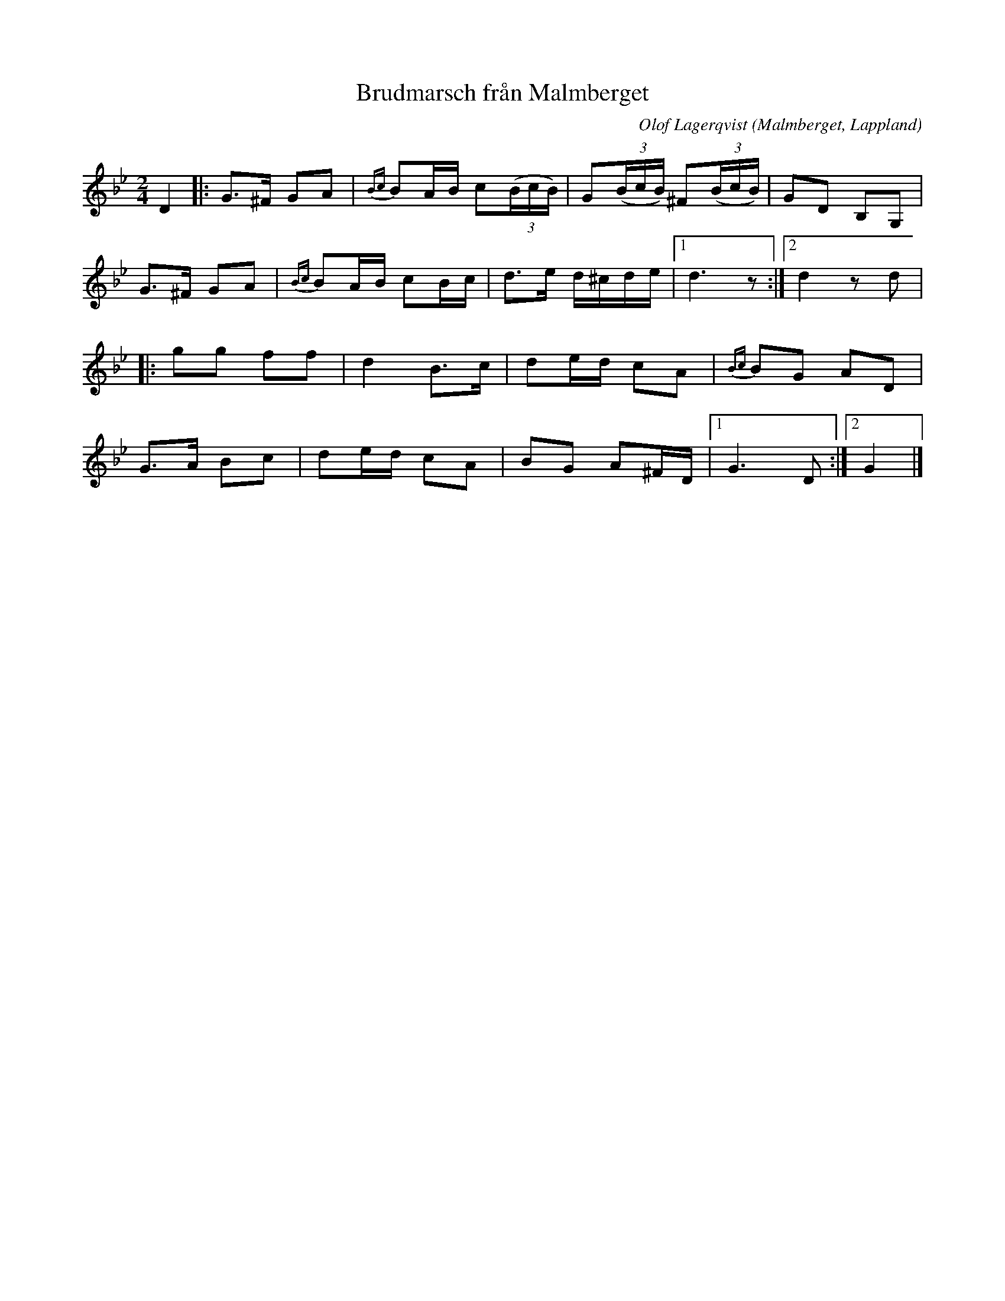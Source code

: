 %%abc-charset utf-8

X:1
T:Brudmarsch från Malmberget
R:Brudmarsch
C:Olof Lagerqvist
Z:C-G Magnusson, 2008-11-30
O:Malmberget, Lappland
D:JP Nyströms - Kallvattudans (1981)
N:Upptecknad av Svante Lindqvist.
Q:90
M:2/4
L:1/8
K:Gm
D2 |: G>^F GA | {Bc}BA/B/ c(3(B/c/B/) | G(3(B/c/B/) ^F(3(B/c/B/) | GD B,G, |
G>^F GA | {Bc}BA/B/ cB/c/ | d>e d/^c/d/e/ |1 d3 z :|2 d2 zd |
|: gg ff | d2 B>c | de/d/ cA | {Bc}BG AD |
G>A Bc | de/d/ cA | BG A^F/D/ |1 G3 D :|2 G2|]

